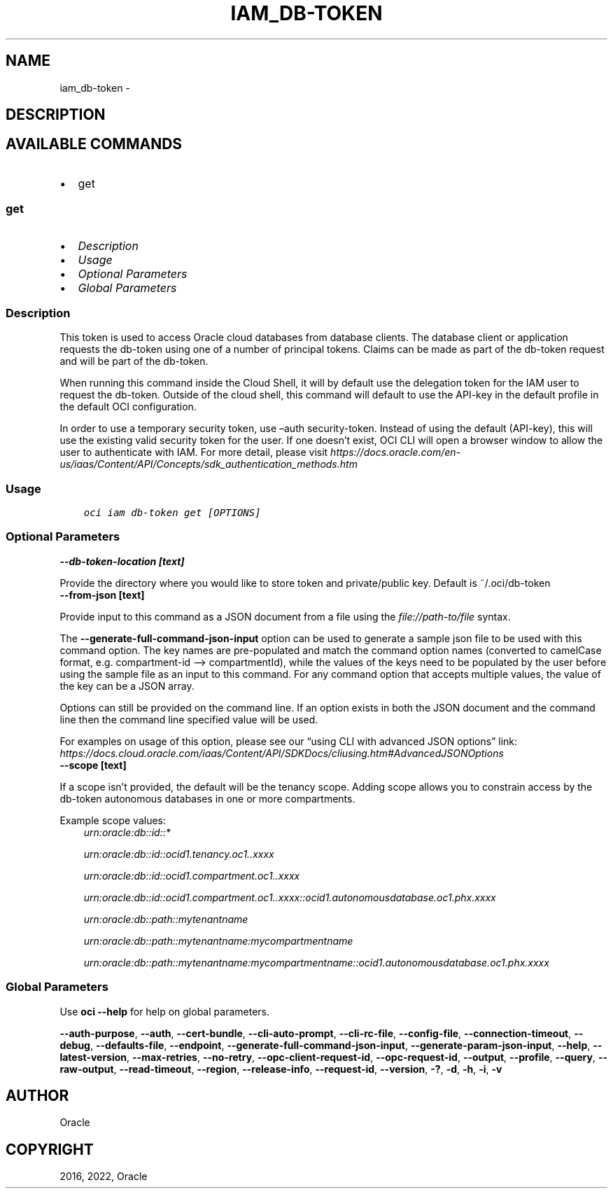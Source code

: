 .\" Man page generated from reStructuredText.
.
.TH "IAM_DB-TOKEN" "1" "Aug 01, 2022" "3.13.0" "OCI CLI Command Reference"
.SH NAME
iam_db-token \- 
.
.nr rst2man-indent-level 0
.
.de1 rstReportMargin
\\$1 \\n[an-margin]
level \\n[rst2man-indent-level]
level margin: \\n[rst2man-indent\\n[rst2man-indent-level]]
-
\\n[rst2man-indent0]
\\n[rst2man-indent1]
\\n[rst2man-indent2]
..
.de1 INDENT
.\" .rstReportMargin pre:
. RS \\$1
. nr rst2man-indent\\n[rst2man-indent-level] \\n[an-margin]
. nr rst2man-indent-level +1
.\" .rstReportMargin post:
..
.de UNINDENT
. RE
.\" indent \\n[an-margin]
.\" old: \\n[rst2man-indent\\n[rst2man-indent-level]]
.nr rst2man-indent-level -1
.\" new: \\n[rst2man-indent\\n[rst2man-indent-level]]
.in \\n[rst2man-indent\\n[rst2man-indent-level]]u
..
.SH DESCRIPTION
.SH AVAILABLE COMMANDS
.INDENT 0.0
.IP \(bu 2
get
.UNINDENT
.SS \fBget\fP
.INDENT 0.0
.IP \(bu 2
\fI\%Description\fP
.IP \(bu 2
\fI\%Usage\fP
.IP \(bu 2
\fI\%Optional Parameters\fP
.IP \(bu 2
\fI\%Global Parameters\fP
.UNINDENT
.SS Description
.sp
This token is used to access Oracle cloud databases from database clients.  The database client or application requests the db\-token using one of a number of principal tokens. Claims can be made as part of the db\-token request and will be part of the db\-token.
.sp
When running this command inside the Cloud Shell, it will by default use the delegation token for the IAM user to request the db\-token. Outside of the cloud shell, this command will default to use the API\-key in the default profile in the default OCI configuration.
.sp
In order to use a temporary security token, use –auth security\-token. Instead of using the default (API\-key), this will use the existing valid security token for the user.  If one doesn’t exist, OCI CLI will open a browser window to allow the user to authenticate with IAM. For more detail, please visit \fI\%https://docs.oracle.com/en\-us/iaas/Content/API/Concepts/sdk_authentication_methods.htm\fP
.SS Usage
.INDENT 0.0
.INDENT 3.5
.sp
.nf
.ft C
oci iam db\-token get [OPTIONS]
.ft P
.fi
.UNINDENT
.UNINDENT
.SS Optional Parameters
.INDENT 0.0
.TP
.B \-\-db\-token\-location [text]
.UNINDENT
.sp
Provide the directory where you would like to store token and private/public key. Default is ~/.oci/db\-token
.INDENT 0.0
.TP
.B \-\-from\-json [text]
.UNINDENT
.sp
Provide input to this command as a JSON document from a file using the \fI\%file://path\-to/file\fP syntax.
.sp
The \fB\-\-generate\-full\-command\-json\-input\fP option can be used to generate a sample json file to be used with this command option. The key names are pre\-populated and match the command option names (converted to camelCase format, e.g. compartment\-id –> compartmentId), while the values of the keys need to be populated by the user before using the sample file as an input to this command. For any command option that accepts multiple values, the value of the key can be a JSON array.
.sp
Options can still be provided on the command line. If an option exists in both the JSON document and the command line then the command line specified value will be used.
.sp
For examples on usage of this option, please see our “using CLI with advanced JSON options” link: \fI\%https://docs.cloud.oracle.com/iaas/Content/API/SDKDocs/cliusing.htm#AdvancedJSONOptions\fP
.INDENT 0.0
.TP
.B \-\-scope [text]
.UNINDENT
.sp
If a scope isn’t provided, the default will be the tenancy scope.  Adding scope allows you to constrain access by the db\-token autonomous databases in one or more compartments.
.sp
Example scope values:
.INDENT 0.0
.INDENT 3.5
\fI\%urn:oracle:db::id::*\fP
.sp
\fI\%urn:oracle:db::id::ocid1.tenancy.oc1..xxxx\fP
.sp
\fI\%urn:oracle:db::id::ocid1.compartment.oc1..xxxx\fP
.sp
\fI\%urn:oracle:db::id::ocid1.compartment.oc1..xxxx::ocid1.autonomousdatabase.oc1.phx.xxxx\fP
.sp
\fI\%urn:oracle:db::path::mytenantname\fP
.sp
\fI\%urn:oracle:db::path::mytenantname:mycompartmentname\fP
.sp
\fI\%urn:oracle:db::path::mytenantname:mycompartmentname::ocid1.autonomousdatabase.oc1.phx.xxxx\fP
.UNINDENT
.UNINDENT
.SS Global Parameters
.sp
Use \fBoci \-\-help\fP for help on global parameters.
.sp
\fB\-\-auth\-purpose\fP, \fB\-\-auth\fP, \fB\-\-cert\-bundle\fP, \fB\-\-cli\-auto\-prompt\fP, \fB\-\-cli\-rc\-file\fP, \fB\-\-config\-file\fP, \fB\-\-connection\-timeout\fP, \fB\-\-debug\fP, \fB\-\-defaults\-file\fP, \fB\-\-endpoint\fP, \fB\-\-generate\-full\-command\-json\-input\fP, \fB\-\-generate\-param\-json\-input\fP, \fB\-\-help\fP, \fB\-\-latest\-version\fP, \fB\-\-max\-retries\fP, \fB\-\-no\-retry\fP, \fB\-\-opc\-client\-request\-id\fP, \fB\-\-opc\-request\-id\fP, \fB\-\-output\fP, \fB\-\-profile\fP, \fB\-\-query\fP, \fB\-\-raw\-output\fP, \fB\-\-read\-timeout\fP, \fB\-\-region\fP, \fB\-\-release\-info\fP, \fB\-\-request\-id\fP, \fB\-\-version\fP, \fB\-?\fP, \fB\-d\fP, \fB\-h\fP, \fB\-i\fP, \fB\-v\fP
.SH AUTHOR
Oracle
.SH COPYRIGHT
2016, 2022, Oracle
.\" Generated by docutils manpage writer.
.

